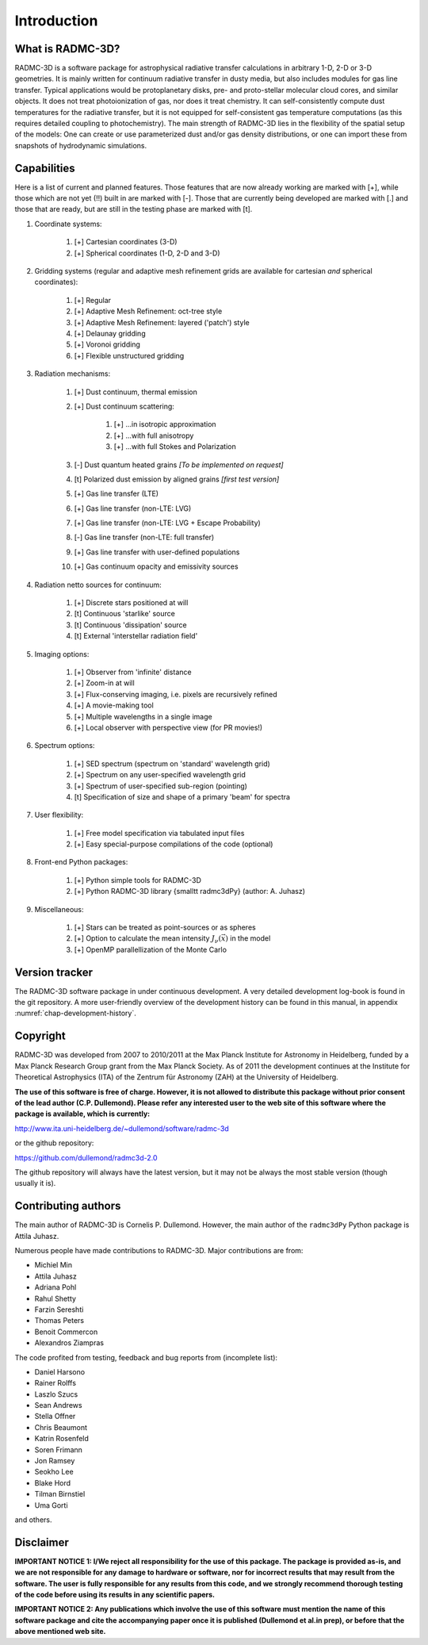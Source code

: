 Introduction
************

What is RADMC-3D?
=================

RADMC-3D is a software package for astrophysical radiative transfer calculations
in arbitrary 1-D, 2-D or 3-D geometries. It is mainly written for continuum
radiative transfer in dusty media, but also includes modules for gas line
transfer. Typical applications would be protoplanetary disks, pre- and
proto-stellar molecular cloud cores, and similar objects. It does not treat
photoionization of gas, nor does it treat chemistry. It can self-consistently
compute dust temperatures for the radiative transfer, but it is not equipped for
self-consistent gas temperature computations (as this requires detailed coupling
to photochemistry). The main strength of RADMC-3D lies in the flexibility of the
spatial setup of the models: One can create or use parameterized dust and/or gas
density distributions, or one can import these from snapshots of hydrodynamic
simulations.


Capabilities
============

Here is a list of current and planned features. Those features that are now
already working are marked with [+], while those which are not yet (!!) built in
are marked with [-]. Those that are currently being developed are marked with
[.] and those that are ready, but are still in the testing phase are marked with
[t].

#. Coordinate systems:
   
    #. [+] Cartesian coordinates (3-D)
    #. [+] Spherical coordinates (1-D, 2-D and 3-D)

#. Gridding systems (regular and adaptive mesh refinement grids are
   available for cartesian *and* spherical coordinates):

    #. [+] Regular
    #. [+] Adaptive Mesh Refinement: oct-tree style
    #. [+] Adaptive Mesh Refinement: layered ('patch') style
    #. [+] Delaunay gridding
    #. [+] Voronoi gridding
    #. [+] Flexible unstructured gridding

#. Radiation mechanisms:

    #. [+] Dust continuum, thermal emission
    #. [+] Dust continuum scattering:

        #. [+] ...in isotropic approximation
        #. [+] ...with full anisotropy
        #. [+] ...with full Stokes and Polarization

    #. [-] Dust quantum heated grains *[To be implemented on request]*
    #. [t] Polarized dust emission by aligned grains *[first test version]*
    #. [+] Gas line transfer (LTE)
    #. [+] Gas line transfer (non-LTE: LVG)
    #. [+] Gas line transfer (non-LTE: LVG + Escape Probability)
    #. [-] Gas line transfer (non-LTE: full transfer)
    #. [+] Gas line transfer with user-defined populations
    #. [+] Gas continuum opacity and emissivity sources

#. Radiation netto sources for continuum:

    #. [+] Discrete stars positioned at will
    #. [t] Continuous 'starlike' source
    #. [t] Continuous 'dissipation' source
    #. [t] External 'interstellar radiation field'

#. Imaging options:

    #. [+] Observer from 'infinite' distance
    #. [+] Zoom-in at will
    #. [+] Flux-conserving imaging, i.e. pixels are recursively refined
    #. [+] A movie-making tool
    #. [+] Multiple wavelengths in a single image
    #. [+] Local observer with perspective view (for PR movies!)

#. Spectrum options:

    #. [+] SED spectrum (spectrum on 'standard' wavelength grid)
    #. [+] Spectrum on any user-specified wavelength grid
    #. [+] Spectrum of user-specified sub-region (pointing)
    #. [t] Specification of size and shape of a primary 'beam' for spectra

#. User flexibility:

    #. [+] Free model specification via tabulated input files
    #. [+] Easy special-purpose compilations of the code (optional)

#. Front-end Python packages:

    #. [+] Python simple tools for RADMC-3D
    #. [+] Python RADMC-3D library {\small\tt radmc3dPy} (author: A. Juhasz)

#. Miscellaneous:

    #. [+] Stars can be treated as point-sources or as spheres
    #. [+] Option to calculate the mean intensity :math:`J_\nu(\vec x)` in the model
    #. [+] OpenMP parallellization of the Monte Carlo


Version tracker
===============

The RADMC-3D software package in under continuous development. A very
detailed development log-book is found in the git repository.
A more user-friendly overview of the development history can be 
found in this manual, in appendix :numref:`chap-development-history`.


Copyright
=========

RADMC-3D was developed from 2007 to 2010/2011 at the Max Planck Institute
for Astronomy in Heidelberg, funded by a Max Planck Research Group grant
from the Max Planck Society. As of 2011 the development continues at the
Institute for Theoretical Astrophysics (ITA) of the Zentrum für Astronomy
(ZAH) at the University of Heidelberg. 

**The use of this software is free of charge. However, it is not allowed
to distribute this package without prior consent of the lead author
(C.P. Dullemond). Please refer any interested user to the web site of this
software where the package is available, which is currently:**

http://www.ita.uni-heidelberg.de/~dullemond/software/radmc-3d

or the github repository:

https://github.com/dullemond/radmc3d-2.0

The github repository will always have the latest version, but it may
not be always the most stable version (though usually it is). 

Contributing authors
====================

The main author of RADMC-3D is Cornelis P. Dullemond. However, the main
author of the ``radmc3dPy`` Python package is Attila Juhasz.

Numerous people have made contributions to RADMC-3D. Major contributions
are from:

* Michiel Min
* Attila Juhasz
* Adriana Pohl
* Rahul Shetty
* Farzin Sereshti
* Thomas Peters
* Benoit Commercon
* Alexandros Ziampras

The code profited from testing, feedback and bug reports from (incomplete list):
  
* Daniel Harsono
* Rainer Rolffs
* Laszlo Szucs
* Sean Andrews
* Stella Offner
* Chris Beaumont
* Katrin Rosenfeld
* Soren Frimann
* Jon Ramsey
* Seokho Lee
* Blake Hord
* Tilman Birnstiel
* Uma Gorti
  
and others.


Disclaimer
==========

**IMPORTANT NOTICE 1: I/We reject all responsibility for the use of this
package. The package is provided as-is, and we are not responsible for any
damage to hardware or software, nor for incorrect results that may result
from the software. The user is fully responsible for any results from this
code, and we strongly recommend thorough testing of the code before using
its results in any scientific papers.**

**IMPORTANT NOTICE 2: Any publications which involve the use of this
software must mention the name of this software package and cite the
accompanying paper once it is published (Dullemond et al.\ in prep), or
before that the above mentioned web site.**
